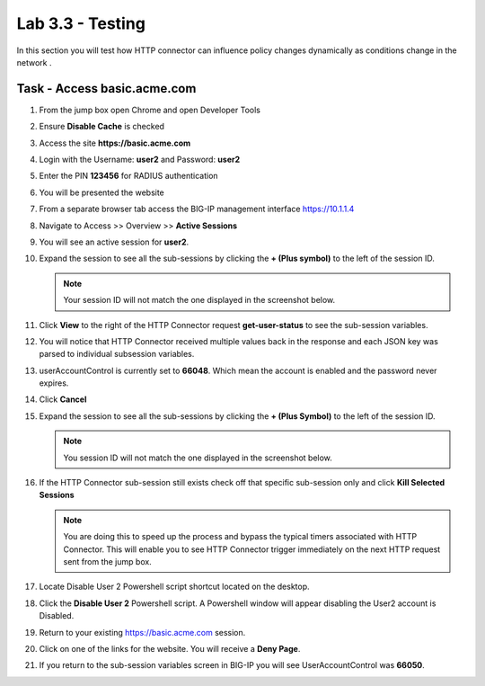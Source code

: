Lab 3.3 - Testing
------------------------------------------------

In this section you will test how HTTP connector can influence policy changes dynamically as conditions change in the network .

Task - Access basic.acme.com
~~~~~~~~~~~~~~~~~~~~~~~~~~~~~~~~~~~~~~~~~~

#. From the jump box open Chrome and open Developer Tools 

   |image21|

#. Ensure **Disable Cache** is checked

   |image22|

#. Access the site **https://basic.acme.com**
#. Login with the Username: **user2** and Password: **user2**

   |image23|

#. Enter the PIN **123456** for RADIUS authentication

   |image24|

#. You will be presented the website

   |image25|

#. From a separate browser tab access the BIG-IP management interface https://10.1.1.4

#. Navigate to Access >> Overview >> **Active Sessions**

   |image26|

#. You will see an active session for **user2**.
#. Expand the session to see all the sub-sessions by clicking the **+ (Plus symbol)** to the left of the session ID.  

   .. note :: Your session ID will not match the one displayed in the screenshot below.

   |image27|

#. Click **View** to the right of the HTTP Connector request **get-user-status** to see the sub-session variables.

   |image28|

#. You will notice that HTTP Connector received multiple values back in the response and each JSON key was parsed to individual subsession variables. 
#. userAccountControl is currently set to **66048**.  Which mean the account is enabled and the password never expires.


   |image29|

#. Click **Cancel**

#. Expand the session to see all the sub-sessions by clicking the **+ (Plus Symbol)** to the left of the session ID.  

   .. note :: You session ID will not match the one displayed in the screenshot below.

   |image27|

#. If the HTTP Connector sub-session still exists check off that specific sub-session only and click **Kill Selected Sessions**

   .. NOTE :: You are doing this to speed up the process and bypass the typical timers 		associated with HTTP Connector. This will enable you to see HTTP Connector trigger 	immediately on the next HTTP request sent from the jump box.

   |image30|

#. Locate Disable User 2 Powershell script shortcut located on the desktop.  

   |image31|

#. Click the **Disable User 2** Powershell script.  A Powershell window will appear disabling the User2 account is Disabled.

   |image32|

#. Return to your existing https://basic.acme.com session.
#. Click on one of the links for the website.  You will receive a **Deny Page**.


   |image33|

#. If you return to the sub-session variables screen in BIG-IP you will see UserAccountControl was **66050**.

   |image34|




.. |image21| image:: media/image021.png
.. |image22| image:: media/image022.png
.. |image23| image:: media/image023.png
.. |image24| image:: media/image024.png
.. |image25| image:: media/image025.png
.. |image26| image:: media/image026.png
.. |image27| image:: media/image027.png
.. |image28| image:: media/image028.png
.. |image29| image:: media/image029.png
	:width: 1000px
.. |image30| image:: media/image030.png
.. |image31| image:: media/image031.png
.. |image32| image:: media/image032.png
.. |image33| image:: media/image033.png
.. |image34| image:: media/image034.png


